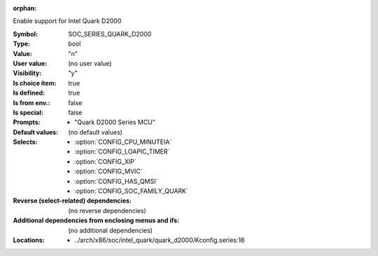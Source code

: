 :orphan:

.. title:: SOC_SERIES_QUARK_D2000

.. option:: CONFIG_SOC_SERIES_QUARK_D2000:
.. _CONFIG_SOC_SERIES_QUARK_D2000:

Enable support for Intel Quark D2000


:Symbol:           SOC_SERIES_QUARK_D2000
:Type:             bool
:Value:            "n"
:User value:       (no user value)
:Visibility:       "y"
:Is choice item:   true
:Is defined:       true
:Is from env.:     false
:Is special:       false
:Prompts:

 *  "Quark D2000 Series MCU"
:Default values:
 (no default values)
:Selects:

 *  :option:`CONFIG_CPU_MINUTEIA`
 *  :option:`CONFIG_LOAPIC_TIMER`
 *  :option:`CONFIG_XIP`
 *  :option:`CONFIG_MVIC`
 *  :option:`CONFIG_HAS_QMSI`
 *  :option:`CONFIG_SOC_FAMILY_QUARK`
:Reverse (select-related) dependencies:
 (no reverse dependencies)
:Additional dependencies from enclosing menus and ifs:
 (no additional dependencies)
:Locations:
 * ../arch/x86/soc/intel_quark/quark_d2000/Kconfig.series:16